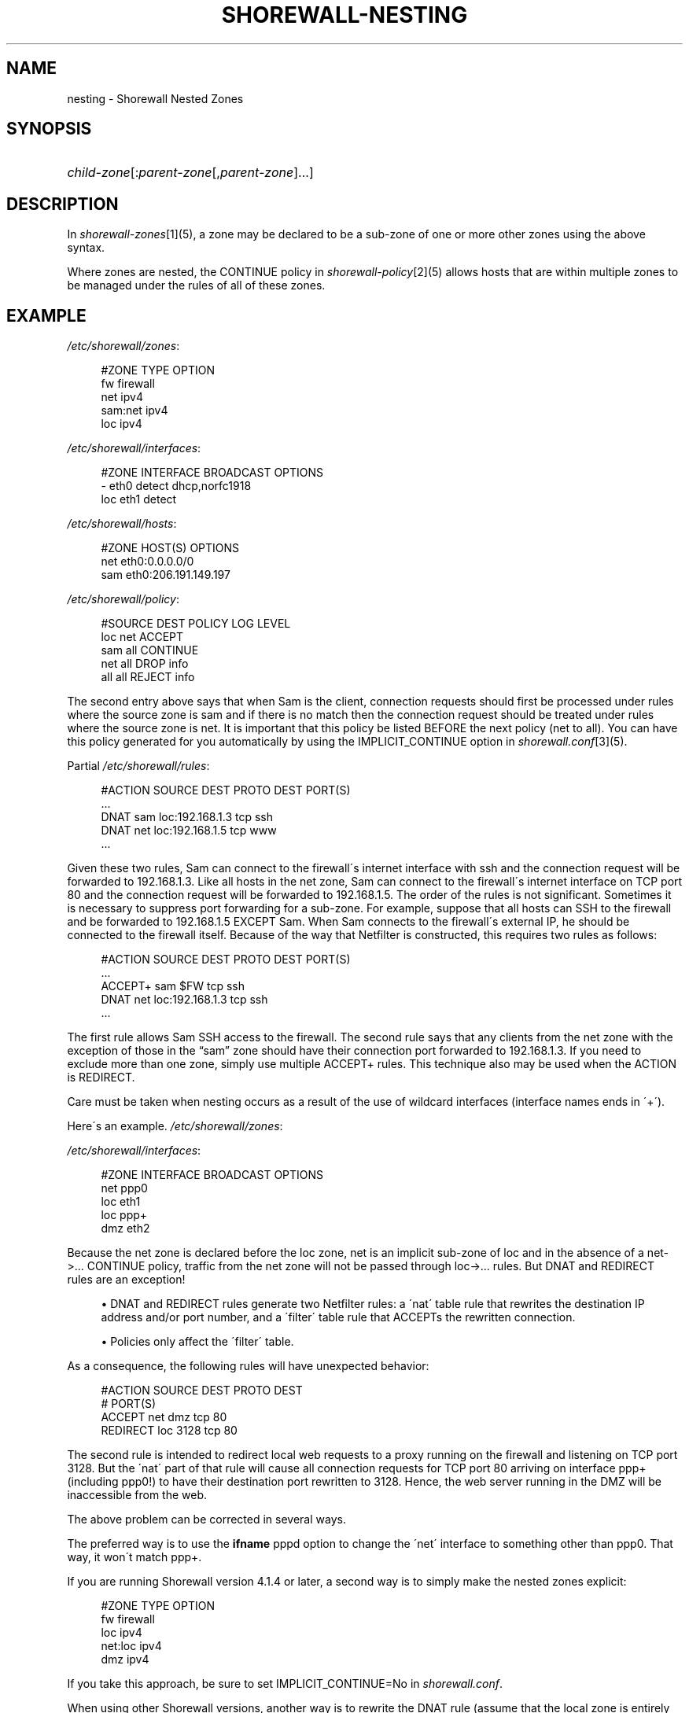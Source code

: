 .\"     Title: shorewall-nesting
.\"    Author: 
.\" Generator: DocBook XSL Stylesheets v1.73.2 <http://docbook.sf.net/>
.\"      Date: 04/07/2010
.\"    Manual: 
.\"    Source: 
.\"
.TH "SHOREWALL\-NESTING" "5" "04/07/2010" "" ""
.\" disable hyphenation
.nh
.\" disable justification (adjust text to left margin only)
.ad l
.SH "NAME"
nesting \- Shorewall Nested Zones
.SH "SYNOPSIS"
.HP 1
\fIchild\-zone\fR[:\fIparent\-zone\fR[,\fIparent\-zone\fR]\&.\&.\&.]
.SH "DESCRIPTION"
.PP
In
\fIshorewall\-zones\fR\&[1](5), a zone may be declared to be a sub\-zone of one or more other zones using the above syntax\&.
.PP
Where zones are nested, the CONTINUE policy in
\fIshorewall\-policy\fR\&[2](5) allows hosts that are within multiple zones to be managed under the rules of all of these zones\&.
.SH "EXAMPLE"
.PP
\fI/etc/shorewall/zones\fR:
.sp
.RS 4
.nf
        #ZONE    TYPE        OPTION
        fw       firewall
        net      ipv4
        sam:net  ipv4
        loc      ipv4
.fi
.RE
.PP
\fI/etc/shorewall/interfaces\fR:
.sp
.RS 4
.nf
        #ZONE     INTERFACE     BROADCAST     OPTIONS
        \-         eth0          detect        dhcp,norfc1918
        loc       eth1          detect
.fi
.RE
.PP
\fI/etc/shorewall/hosts\fR:
.sp
.RS 4
.nf
        #ZONE     HOST(S)                     OPTIONS
        net       eth0:0\&.0\&.0\&.0/0
        sam       eth0:206\&.191\&.149\&.197
.fi
.RE
.PP
\fI/etc/shorewall/policy\fR:
.sp
.RS 4
.nf
        #SOURCE      DEST        POLICY       LOG LEVEL
        loc          net         ACCEPT
        sam          all         CONTINUE
        net          all         DROP         info
        all          all         REJECT       info
.fi
.RE
.PP
The second entry above says that when Sam is the client, connection requests should first be processed under rules where the source zone is sam and if there is no match then the connection request should be treated under rules where the source zone is net\&. It is important that this policy be listed BEFORE the next policy (net to all)\&. You can have this policy generated for you automatically by using the IMPLICIT_CONTINUE option in
\fIshorewall\&.conf\fR\&[3](5)\&.
.PP
Partial
\fI/etc/shorewall/rules\fR:
.sp
.RS 4
.nf
        #ACTION   SOURCE    DEST            PROTO    DEST PORT(S)
        \&.\&.\&.
        DNAT      sam       loc:192\&.168\&.1\&.3 tcp      ssh
        DNAT      net       loc:192\&.168\&.1\&.5 tcp      www
        \&.\&.\&.
.fi
.RE
.PP
Given these two rules, Sam can connect to the firewall\'s internet interface with ssh and the connection request will be forwarded to 192\&.168\&.1\&.3\&. Like all hosts in the net zone, Sam can connect to the firewall\'s internet interface on TCP port 80 and the connection request will be forwarded to 192\&.168\&.1\&.5\&. The order of the rules is not significant\&. Sometimes it is necessary to suppress port forwarding for a sub\-zone\&. For example, suppose that all hosts can SSH to the firewall and be forwarded to 192\&.168\&.1\&.5 EXCEPT Sam\&. When Sam connects to the firewall\'s external IP, he should be connected to the firewall itself\&. Because of the way that Netfilter is constructed, this requires two rules as follows:
.sp
.RS 4
.nf
        #ACTION   SOURCE    DEST            PROTO    DEST PORT(S)
        \&.\&.\&.
        ACCEPT+   sam       $FW             tcp      ssh
        DNAT      net       loc:192\&.168\&.1\&.3 tcp      ssh
        \&.\&.\&.
.fi
.RE
.PP
The first rule allows Sam SSH access to the firewall\&. The second rule says that any clients from the net zone with the exception of those in the \(lqsam\(rq zone should have their connection port forwarded to 192\&.168\&.1\&.3\&. If you need to exclude more than one zone, simply use multiple ACCEPT+ rules\&. This technique also may be used when the ACTION is REDIRECT\&.
.PP
Care must be taken when nesting occurs as a result of the use of wildcard interfaces (interface names ends in \'+\')\&.
.PP
Here\'s an example\&.
\fI/etc/shorewall/zones\fR:
.PP
\fI/etc/shorewall/interfaces\fR:
.sp
.RS 4
.nf
        #ZONE    INTERFACE      BROADCAST        OPTIONS
        net      ppp0
        loc      eth1
        loc      ppp+
        dmz      eth2
.fi
.RE
.PP
Because the net zone is declared before the loc zone, net is an implicit sub\-zone of loc and in the absence of a net\->\&.\&.\&. CONTINUE policy, traffic from the net zone will not be passed through loc\->\&.\&.\&. rules\&. But DNAT and REDIRECT rules are an exception!
.sp
.RS 4
\h'-04'\(bu\h'+03'DNAT and REDIRECT rules generate two Netfilter rules: a \'nat\' table rule that rewrites the destination IP address and/or port number, and a \'filter\' table rule that ACCEPTs the rewritten connection\&.
.RE
.sp
.RS 4
\h'-04'\(bu\h'+03'Policies only affect the \'filter\' table\&.
.RE
.PP
As a consequence, the following rules will have unexpected behavior:
.sp
.RS 4
.nf
        #ACTION     SOURCE               DEST      PROTO        DEST
        #                                                       PORT(S)
        ACCEPT      net                  dmz       tcp          80
        REDIRECT    loc                  3128      tcp          80
.fi
.RE
.PP
The second rule is intended to redirect local web requests to a proxy running on the firewall and listening on TCP port 3128\&. But the \'nat\' part of that rule will cause all connection requests for TCP port 80 arriving on interface ppp+ (including ppp0!) to have their destination port rewritten to 3128\&. Hence, the web server running in the DMZ will be inaccessible from the web\&.
.PP
The above problem can be corrected in several ways\&.
.PP
The preferred way is to use the
\fBifname\fR
pppd option to change the \'net\' interface to something other than ppp0\&. That way, it won\'t match ppp+\&.
.PP
If you are running Shorewall version 4\&.1\&.4 or later, a second way is to simply make the nested zones explicit:
.sp
.RS 4
.nf
        #ZONE    TYPE        OPTION
        fw       firewall
        loc      ipv4
        net:loc  ipv4
        dmz      ipv4
.fi
.RE
.PP
If you take this approach, be sure to set IMPLICIT_CONTINUE=No in
\fIshorewall\&.conf\fR\&.
.PP
When using other Shorewall versions, another way is to rewrite the DNAT rule (assume that the local zone is entirely within 192\&.168\&.2\&.0/23):
.sp
.RS 4
.nf
        #ACTION     SOURCE                 DEST      PROTO      DEST
        #                                                       PORT(S)
        ACCEPT      net                    dmz       tcp        80
        REDIRECT    loc:192\&.168\&.2\&.0/23     3128      tcp        80
.fi
.RE
.PP
Another way is to restrict the definition of the loc zone:
.PP
\fI/etc/shorewall/interfaces\fR:
.sp
.RS 4
.nf
        #ZONE    INTERFACE      BROADCAST        OPTIONS
        net      ppp0
        loc      eth1
        \-        ppp+
        dmz      eth2
.fi
.RE
.PP
\fI/etc/shorewall/hosts\fR:
.sp
.RS 4
.nf
        #ZONE    HOST(S)             OPTIONS
        loc      ppp+:192\&.168\&.2\&.0/23
.fi
.RE
.SH "FILES"
.PP
/etc/shorewall/zones
.PP
/etc/shorewall/interfaces
.PP
/etc/shorewall/hosts
.PP
/etc/shorewall/policy
.PP
/etc/shorewall/rules
.SH "SEE ALSO"
.PP
shorewall(8), shorewall\-accounting(5), shorewall\-actions(5), shorewall\-blacklist(5), shorewall\-hosts(5), shorewall\-interfaces(5), shorewall\-ipsec(5), shorewall\-maclist(5), shorewall\-masq(5), shorewall\-nat(5), shorewall\-netmap(5), shorewall\-params(5), shorewall\-policy(5), shorewall\-providers(5), shorewall\-proxyarp(5), shorewall\-route_rules(5), shorewall\-routestopped(5), shorewall\-rules(5), shorewall\&.conf(5), shorewall\-tcclasses(5), shorewall\-tcdevices(5), shorewall\-tcrules(5), shorewall\-tos(5), shorewall\-tunnels(5), shorewall\-zones(5)
.SH "NOTES"
.IP " 1." 4
shorewall-zones
.RS 4
\%shorewall-zones.html
.RE
.IP " 2." 4
shorewall-policy
.RS 4
\%shorewall-policy.html
.RE
.IP " 3." 4
shorewall.conf
.RS 4
\%shorewall.conf.html
.RE
